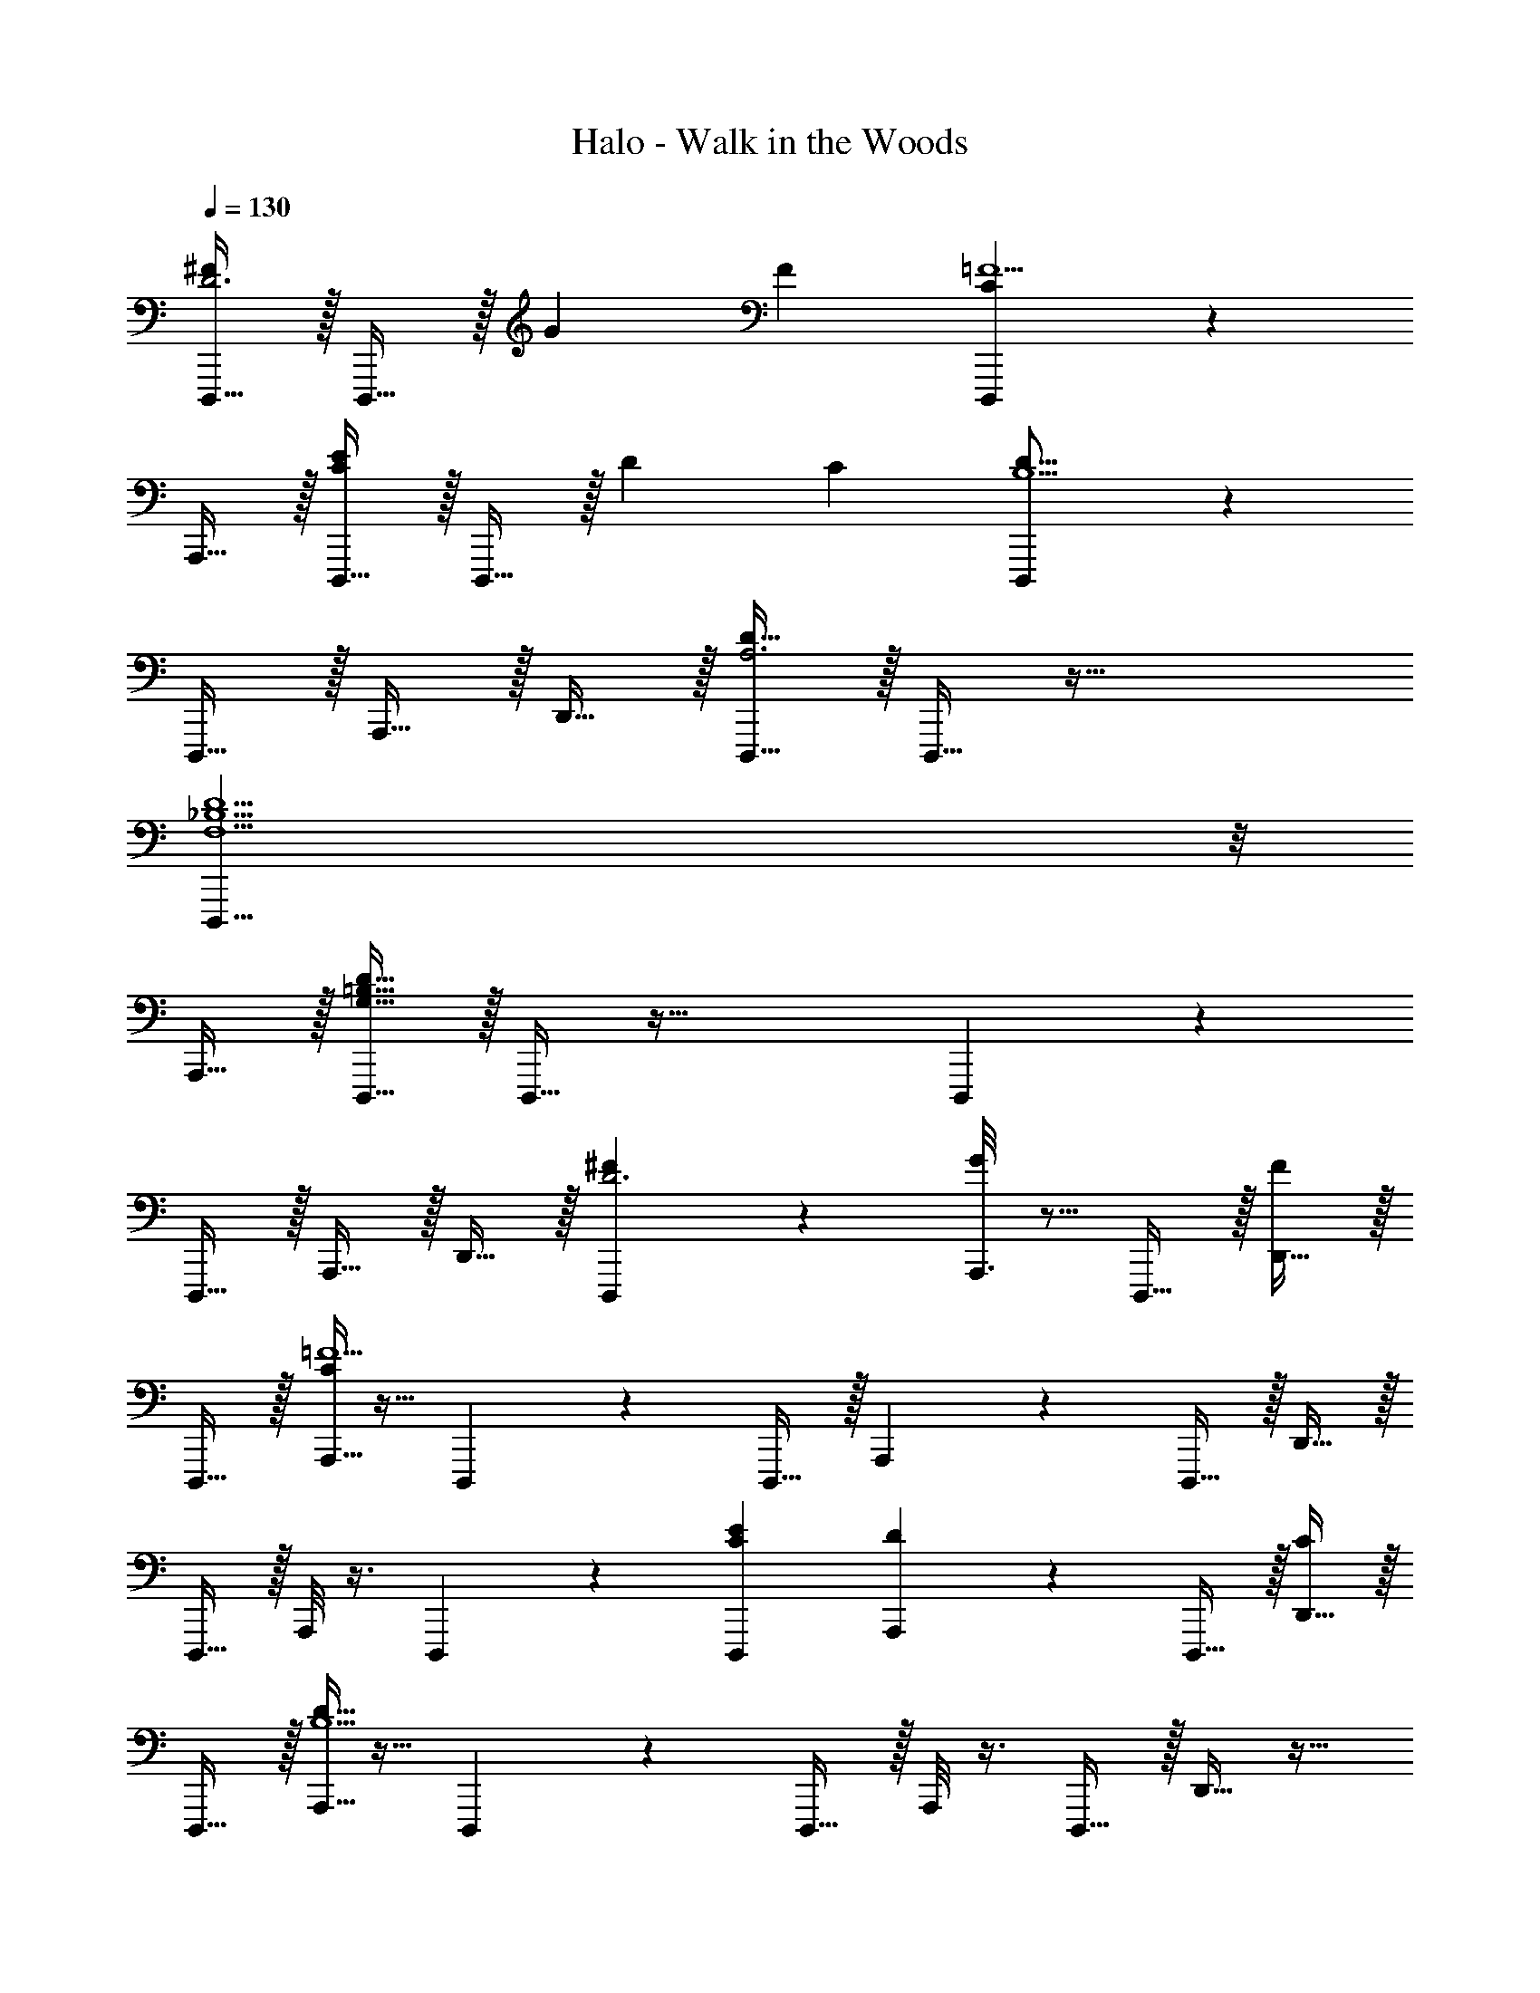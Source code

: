 X: 1
T: Halo - Walk in the Woods
Z: ABC Generated by Starbound Composer v0.8.6
L: 1/4
Q: 1/4=130
K: C
[D,,,15/32^FD3] z/32 D,,,15/32 z/32 G F [D,,,77/18C59/12=F5] z2/9 
A,,,15/32 z/32 [D,,,15/32EC53/28] z/32 D,,,15/32 z/32 D C [D,,,24/7D79/16B,5] z/14 
D,,,15/32 z/32 A,,,15/32 z/32 D,,15/32 z/32 [D,,,15/32D47/16A,3] z/32 D,,,15/32 z65/32 
[D,,,35/8D5F,5_B,5] z/8 
A,,,15/32 z/32 [D,,,15/32D127/16=B,255/32G,255/32] z/32 D,,,15/32 z65/32 D,,,69/20 z/20 
D,,,15/32 z/32 A,,,15/32 z/32 D,,15/32 z/32 [D,,,6/7^FD3] z/7 [A,,,3/16G] z5/16 D,,,15/32 z/32 [D,,15/32F] z/32 
D,,,15/32 z/32 [A,,,5/32C59/12=F5] z11/32 D,,,9/14 z5/14 D,,,15/32 z/32 A,,,/6 z/3 D,,,15/32 z/32 D,,15/32 z/32 
D,,,15/32 z/32 A,,,/8 z3/8 D,,,/3 z/6 [D,,,EC23/12] [A,,,/7D] z5/14 D,,,15/32 z/32 [D,,15/32C] z/32 
D,,,15/32 z/32 [A,,,5/32D79/16B,5] z11/32 D,,,7/12 z5/12 D,,,15/32 z/32 A,,,/8 z3/8 D,,,15/32 z/32 D,,15/32 z17/32 
A,,,15/32 z/32 D,,,9/28 z5/28 [D,,,6/7D35/12A,3] z/7 A,,,3/16 z5/16 D,,,15/32 z/32 D,,15/32 z/32 D,,,15/32 z/32 
[A,,,5/32D59/12_B,5F,5] z11/32 D,,,9/14 z5/14 D,,,15/32 z/32 A,,,/6 z/3 D,,,15/32 z/32 D,,15/32 z/32 D,,,15/32 z/32 
A,,,/8 z3/8 D,,,/3 z/6 [D,,,A,255/32^F,255/32D255/32] A,,,/7 z5/14 D,,,15/32 z/32 D,,15/32 z/32 D,,,15/32 z/32 
A,,,5/32 z11/32 D,,,7/12 z5/12 D,,,15/32 z/32 A,,,/8 z3/8 D,,,15/32 z/32 D,,15/32 z17/32 
A,,,15/32 z/32 D,,,15/32 z/32 [A,16D,961/12] 
[D,,,15/32^FD3] z/32 D,,,15/32 z/32 G F [D,,,77/18C59/12=F5] z2/9 
A,,,15/32 z/32 [D,,,15/32EC53/28] z/32 D,,,15/32 z/32 D C [D,,,24/7D79/16=B,5] z/14 
D,,,15/32 z/32 A,,,15/32 z/32 D,,15/32 z/32 [D,,,15/32D47/16A,3] z/32 D,,,15/32 z65/32 
[D,,,35/8_B,5D5=F,5] z/8 
A,,,15/32 z/32 [D,,,15/32D127/16G,255/32=B,255/32] z/32 D,,,15/32 z65/32 D,,,69/20 z/20 
D,,,15/32 z/32 A,,,15/32 z/32 D,,15/32 z/32 [D,,,6/7^FD3] z/7 [A,,,3/16G] z5/16 D,,,15/32 z/32 [D,,15/32F] z/32 
D,,,15/32 z/32 [A,,,5/32C59/12=F5] z11/32 D,,,9/14 z5/14 D,,,15/32 z/32 A,,,/6 z/3 D,,,15/32 z/32 D,,15/32 z/32 
D,,,15/32 z/32 A,,,/8 z3/8 D,,,/3 z/6 [D,,,EC23/12] [A,,,/7D] z5/14 D,,,15/32 z/32 [D,,15/32C] z/32 
D,,,15/32 z/32 [A,,,5/32D79/16B,5] z11/32 D,,,7/12 z5/12 D,,,15/32 z/32 A,,,/8 z3/8 D,,,15/32 z/32 D,,15/32 z17/32 
A,,,15/32 z/32 D,,,9/28 z5/28 [D,,,6/7D35/12A,3] z/7 A,,,3/16 z5/16 D,,,15/32 z/32 D,,15/32 z/32 D,,,15/32 z/32 
[A,,,5/32D59/12F,5_B,5] z11/32 D,,,9/14 z5/14 D,,,15/32 z/32 A,,,/6 z/3 D,,,15/32 z/32 D,,15/32 z/32 D,,,15/32 z/32 
A,,,/8 z3/8 D,,,/3 z/6 [D,,,A,255/32^F,255/32D255/32] A,,,/7 z5/14 D,,,15/32 z/32 D,,15/32 z/32 D,,,15/32 z/32 
A,,,5/32 z11/32 D,,,7/12 z5/12 D,,,15/32 z/32 A,,,/8 z3/8 D,,,15/32 z/32 D,,15/32 z17/32 
A,,,15/32 z/32 D,,,15/32 z513/32 
[D,,,15/32^FFD3D3] z/32 D,,,15/32 z/32 [GG] [FF] [D,,,77/18C59/12C59/12=F5F5] z2/9 
A,,,15/32 z/32 [D,,,15/32EEC53/28C53/28] z/32 D,,,15/32 z/32 [DD] [CC] [D,,,24/7D79/16D79/16=B,5B,5] z/14 
D,,,15/32 z/32 A,,,15/32 z/32 D,,15/32 z/32 [D,,,15/32D47/16D47/16A,3A,3] z/32 D,,,15/32 z65/32 
[D,,,35/8=F,5_B,5B,5F,5D5] z/8 
A,,,15/32 z/32 [D/32D,,,15/32D127/16G,255/32=B,255/32G,255/32B,255/32] z15/32 D,,,15/32 z65/32 D,,,69/20 z/20 
D,,,15/32 z/32 A,,,15/32 z/32 D,,15/32 z/32 [D,,,6/7^FFD3D3] z/7 [A,,,3/16GG] z5/16 D,,,15/32 z/32 [D,,15/32FF] z/32 
D,,,15/32 z/32 [A,,,5/32C59/12C59/12=F5F5] z11/32 D,,,9/14 z5/14 D,,,15/32 z/32 A,,,/6 z/3 D,,,15/32 z/32 D,,15/32 z/32 
D,,,15/32 z/32 A,,,/8 z3/8 D,,,/3 z/6 [D,,,EEC23/12C23/12] [A,,,/7DD] z5/14 D,,,15/32 z/32 [D,,15/32CC] z/32 
D,,,15/32 z/32 [A,,,5/32D79/16D79/16B,5B,5] z11/32 D,,,7/12 z5/12 D,,,15/32 z/32 A,,,/8 z3/8 D,,,15/32 z/32 D,,15/32 z17/32 
A,,,15/32 z/32 D,,,9/28 z5/28 [D,,,6/7D35/12D35/12A,3A,3] z/7 A,,,3/16 z5/16 D,,,15/32 z/32 D,,15/32 z/32 D,,,15/32 z/32 
[A,,,5/32D59/12D59/12F,5_B,5F,5B,5] z11/32 D,,,9/14 z5/14 D,,,15/32 z/32 A,,,/6 z/3 D,,,15/32 z/32 D,,15/32 z/32 D,,,15/32 z/32 
A,,,/8 z3/8 D,,,/3 z/6 [D,,,D255/32^F,255/32A,255/32D255/32A,255/32F,255/32] A,,,/7 z5/14 D,,,15/32 z/32 D,,15/32 z/32 D,,,15/32 z/32 
A,,,5/32 z11/32 D,,,7/12 z5/12 D,,,15/32 z/32 A,,,/8 z3/8 D,,,15/32 z/32 D,,15/32 z17/32 
A,,,15/32 z/32 D,,,15/32 
